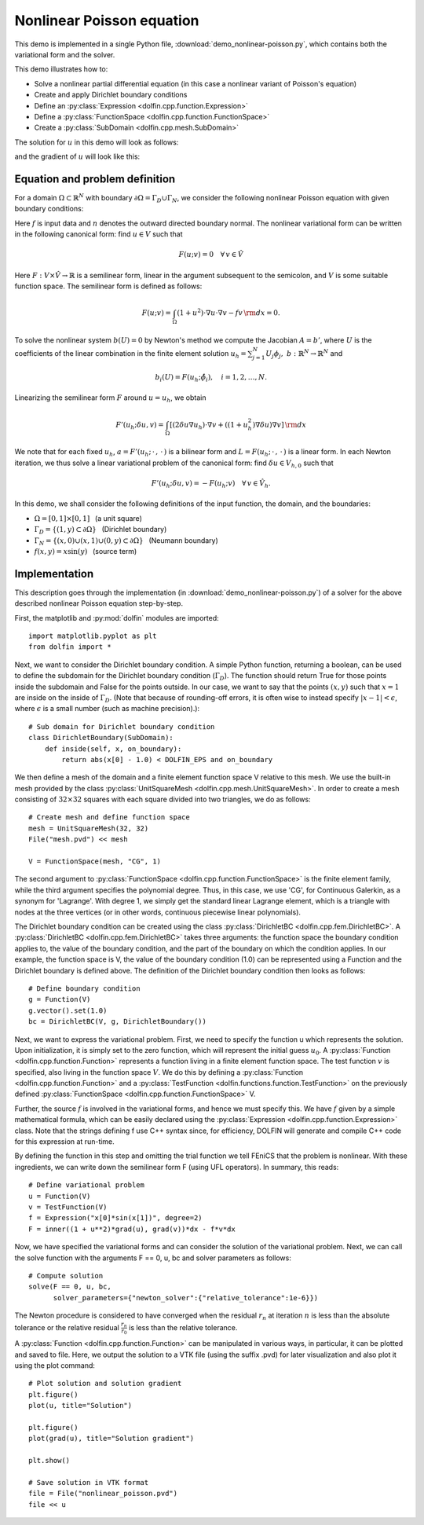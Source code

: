 
.. _demo_nonlinear_poisson:

Nonlinear Poisson equation
==========================

This demo is implemented in a single Python file,
:download:`demo_nonlinear-poisson.py`, which contains both the
variational form and the solver.

This demo illustrates how to:

* Solve a nonlinear partial differential equation (in this case a
  nonlinear variant of Poisson's equation)
* Create and apply Dirichlet boundary conditions
* Define an :py:class:`Expression <dolfin.cpp.function.Expression>`
* Define a :py:class:`FunctionSpace <dolfin.cpp.function.FunctionSpace>`
* Create a :py:class:`SubDomain <dolfin.cpp.mesh.SubDomain>`

The solution for :math:`u` in this demo will look as follows:

.. image:: plot_u.png
    :scale: 75 %

and the gradient of :math:`u` will look like this:

.. image:: plot_u_gradient.png
    :scale: 75 %

Equation and problem definition
-------------------------------

For a domain :math:`\Omega \subset \mathbb{R}^N` with boundary
:math:`\partial \Omega = \Gamma_{D} \cup \Gamma_{N}`, we consider the
following nonlinear Poisson equation with given boundary conditions:

.. math::n

    - \nabla\cdot((1 + u^2) \nabla u) &= f \quad {\rm in}\, \Omega,\\
    u &= 1  \quad  {\rm on}\, \Gamma_D,\\
    \nabla u\cdot n &= 0 \quad  {\rm on}\, \Gamma_N.

Here :math:`f` is input data and :math:`n` denotes the outward
directed boundary normal. The nonlinear variational form can be
written in the following canonical form: find :math:`u \in V` such
that

.. math::

   F(u;v) = 0 \quad \forall \, v \in \hat{V}

Here :math:`F:V\times\hat{V}\rightarrow\mathbb{R}` is a semilinear
form, linear in the argument subsequent to the semicolon, and
:math:`V` is some suitable function space. The semilinear form is
defined as follows:

.. math::

   F(u;v) = \int_\Omega (1 + u^2)\cdot\nabla u \cdot \nabla v - f v \,{\rm dx} = 0.

To solve the nonlinear system :math:`b(U) = 0` by Newton's method we
compute the Jacobian :math:`A = b'`, where :math:`U` is the
coefficients of the linear combination in the finite element solution
:math:`u_h = \sum_{j=1}^{N}U_j\phi_j, \;
b:\mathbb{R}^N\rightarrow\mathbb{R}^N` and

.. math::

   b_i(U) = F(u_h;\hat{\phi}_i),\quad i = 1,2,\dotsc,N.

Linearizing the semilinear form :math:`F` around :math:`u = u_h`, we obtain

.. math::

   F'(u_h;\delta u,v) = \int_\Omega [(2 \delta u\nabla u_h)\cdot\nabla v + ((1+u_h^2)\nabla\delta u)\nabla v] \,{\rm dx}

We note that for each fixed :math:`u_h`, :math:`a =
F'(u_h;\,\cdot\,,\,\cdot\,)` is a bilinear form and :math:`L =
F(u_h;\,\cdot\,,\,\cdot\,)` is a linear form. In each Newton
iteration, we thus solve a linear variational problem of the canonical
form: find :math:`\delta u \in V_{h,0}` such that

.. math::

   F'(u_h;\delta u,v) = -F(u_h;v)\quad\forall\,v\in\hat{V}_h.


In this demo, we shall consider the following definitions of the input
function, the domain, and the boundaries:

* :math:`\Omega = [0,1] \times [0,1]\,\,\,` (a unit square)
* :math:`\Gamma_{D} = \{(1, y) \subset \partial \Omega\}\,\,\,` (Dirichlet boundary)
* :math:`\Gamma_{N} = \{(x, 0) \cup (x, 1) \cup (0, y) \subset \partial \Omega\}\,\,\,` (Neumann boundary)
* :math:`f(x, y) = x\sin(y)\,\,\,` (source term)

Implementation
--------------

This description goes through the implementation (in
:download:`demo_nonlinear-poisson.py`) of a solver for the above
described nonlinear Poisson equation step-by-step.

First, the matplotlib and :py:mod:`dolfin` modules are imported::

    import matplotlib.pyplot as plt
    from dolfin import *

Next, we want to consider the Dirichlet boundary condition. A simple
Python function, returning a boolean, can be used to define the
subdomain for the Dirichlet boundary condition (:math:`\Gamma_D`). The
function should return True for those points inside the subdomain and
False for the points outside. In our case, we want to say that the
points :math:`(x, y)` such that :math:`x = 1` are inside on the inside
of :math:`\Gamma_D`. (Note that because of rounding-off errors, it is
often wise to instead specify :math:`|x - 1| < \epsilon`, where
:math:`\epsilon` is a small number (such as machine precision).)::

    # Sub domain for Dirichlet boundary condition
    class DirichletBoundary(SubDomain):
        def inside(self, x, on_boundary):
            return abs(x[0] - 1.0) < DOLFIN_EPS and on_boundary

We then define a mesh of the domain and a finite element function
space V relative to this mesh. We use the built-in mesh provided by
the class :py:class:`UnitSquareMesh
<dolfin.cpp.mesh.UnitSquareMesh>`. In order to create a mesh
consisting of :math:`32 \times 32` squares with each square divided
into two triangles, we do as follows::

    # Create mesh and define function space
    mesh = UnitSquareMesh(32, 32)
    File("mesh.pvd") << mesh

    V = FunctionSpace(mesh, "CG", 1)

The second argument to :py:class:`FunctionSpace
<dolfin.cpp.function.FunctionSpace>` is the finite element family,
while the third argument specifies the polynomial degree. Thus, in
this case, we use 'CG', for Continuous Galerkin, as a synonym for
'Lagrange'. With degree 1, we simply get the standard linear Lagrange
element, which is a triangle with nodes at the three vertices (or in
other words, continuous piecewise linear polynomials).

The Dirichlet boundary condition can be created using the class
:py:class:`DirichletBC <dolfin.cpp.fem.DirichletBC>`. A
:py:class:`DirichletBC <dolfin.cpp.fem.DirichletBC>` takes three
arguments: the function space the boundary condition applies to, the
value of the boundary condition, and the part of the boundary on which
the condition applies. In our example, the function space is V, the
value of the boundary condition (1.0) can be represented using a
Function and the Dirichlet boundary is defined above. The definition
of the Dirichlet boundary condition then looks as follows::

    # Define boundary condition
    g = Function(V)
    g.vector().set(1.0)
    bc = DirichletBC(V, g, DirichletBoundary())

Next, we want to express the variational problem. First, we need to
specify the function u which represents the solution. Upon
initialization, it is simply set to the zero function, which will
represent the initial guess :math:`u_0`. A :py:class:`Function
<dolfin.cpp.function.Function>` represents a function living in a
finite element function space. The test function :math:`v` is
specified, also living in the function space :math:`V`. We do this by
defining a :py:class:`Function <dolfin.cpp.function.Function>` and a
:py:class:`TestFunction <dolfin.functions.function.TestFunction>` on
the previously defined :py:class:`FunctionSpace
<dolfin.cpp.function.FunctionSpace>` V.

Further, the source :math:`f` is involved in the variational forms,
and hence we must specify this. We have :math:`f` given by a simple
mathematical formula, which can be easily declared using the
:py:class:`Expression <dolfin.cpp.function.Expression>` class. Note
that the strings defining f use C++ syntax since, for efficiency,
DOLFIN will generate and compile C++ code for this expression at
run-time.

By defining the function in this step and omitting the trial function
we tell FEniCS that the problem is nonlinear. With these ingredients,
we can write down the semilinear form F (using UFL operators). In
summary, this reads::

    # Define variational problem
    u = Function(V)
    v = TestFunction(V)
    f = Expression("x[0]*sin(x[1])", degree=2)
    F = inner((1 + u**2)*grad(u), grad(v))*dx - f*v*dx

Now, we have specified the variational forms and can consider the
solution of the variational problem.  Next, we can call the solve
function with the arguments F == 0, u, bc and solver parameters as
follows::

    # Compute solution
    solve(F == 0, u, bc,
          solver_parameters={"newton_solver":{"relative_tolerance":1e-6}})

The Newton procedure is considered to have converged when the residual
:math:`r_n` at iteration :math:`n` is less than the absolute tolerance
or the relative residual :math:`\frac{r_n}{r_0}` is less than the
relative tolerance.

A :py:class:`Function <dolfin.cpp.function.Function>` can be
manipulated in various ways, in particular, it can be plotted and
saved to file. Here, we output the solution to a VTK file (using the
suffix .pvd) for later visualization and also plot it using the plot
command::

    # Plot solution and solution gradient
    plt.figure()
    plot(u, title="Solution")

    plt.figure()
    plot(grad(u), title="Solution gradient")

    plt.show()

    # Save solution in VTK format
    file = File("nonlinear_poisson.pvd")
    file << u
